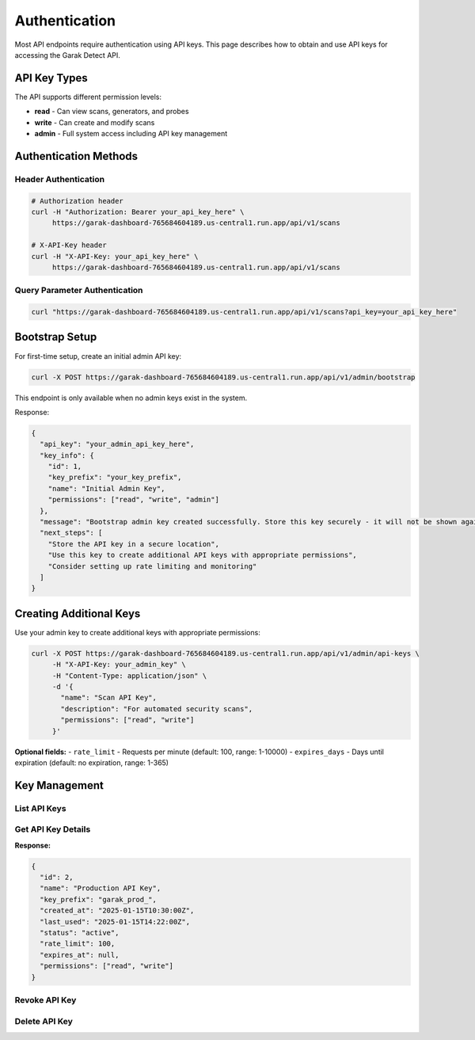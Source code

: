 Authentication
==============

Most API endpoints require authentication using API keys. This page describes how to obtain
and use API keys for accessing the Garak Detect  API.

API Key Types
-------------

The API supports different permission levels:

* **read** - Can view scans, generators, and probes
* **write** - Can create and modify scans  
* **admin** - Full system access including API key management

Authentication Methods
----------------------

Header Authentication
~~~~~~~~~~~~~~~~~~~~~

.. code-block:: bash

   # Authorization header
   curl -H "Authorization: Bearer your_api_key_here" \
        https://garak-dashboard-765684604189.us-central1.run.app/api/v1/scans

   # X-API-Key header
   curl -H "X-API-Key: your_api_key_here" \
        https://garak-dashboard-765684604189.us-central1.run.app/api/v1/scans

Query Parameter Authentication
~~~~~~~~~~~~~~~~~~~~~~~~~~~~~


.. code-block:: bash

   curl "https://garak-dashboard-765684604189.us-central1.run.app/api/v1/scans?api_key=your_api_key_here"

Bootstrap Setup
---------------

For first-time setup, create an initial admin API key:

.. code-block:: bash

   curl -X POST https://garak-dashboard-765684604189.us-central1.run.app/api/v1/admin/bootstrap

This endpoint is only available when no admin keys exist in the system.

Response:

.. code-block:: json

   {
     "api_key": "your_admin_api_key_here",
     "key_info": {
       "id": 1,
       "key_prefix": "your_key_prefix",
       "name": "Initial Admin Key",
       "permissions": ["read", "write", "admin"]
     },
     "message": "Bootstrap admin key created successfully. Store this key securely - it will not be shown again.",
     "next_steps": [
       "Store the API key in a secure location",
       "Use this key to create additional API keys with appropriate permissions",
       "Consider setting up rate limiting and monitoring"
     ]
   }

Creating Additional Keys
------------------------

Use your admin key to create additional keys with appropriate permissions:

.. code-block:: bash

   curl -X POST https://garak-dashboard-765684604189.us-central1.run.app/api/v1/admin/api-keys \
        -H "X-API-Key: your_admin_key" \
        -H "Content-Type: application/json" \
        -d '{
          "name": "Scan API Key",
          "description": "For automated security scans", 
          "permissions": ["read", "write"]
        }'

**Optional fields:**
- ``rate_limit`` - Requests per minute (default: 100, range: 1-10000)
- ``expires_days`` - Days until expiration (default: no expiration, range: 1-365)

Key Management
--------------

List API Keys
~~~~~~~~~~~~~

.. http:get:: /api/v1/admin/api-keys

   List all API keys in the system.

   **Admin required:** Yes

   .. code-block:: bash

      curl -X GET https://garak-dashboard-765684604189.us-central1.run.app/api/v1/admin/api-keys \
           -H "X-API-Key: your_admin_key"

   **Response:**

   .. code-block:: json

      [
        {
          "id": 1,
          "name": "Production API Key",
          "key_prefix": "garak_prod_",
          "created_at": "2025-01-15T10:30:00Z",
          "last_used": "2025-01-15T14:22:00Z",
          "status": "active",
          "rate_limit": 100,
          "expires_at": null,
          "permissions": ["read", "write"]
        },
        {
          "id": 2,
          "name": "Development Key",
          "key_prefix": "garak_dev_",
          "created_at": "2025-01-14T09:15:00Z",
          "last_used": null,
          "status": "revoked",
          "rate_limit": 50,
          "expires_at": "2025-02-15T09:15:00Z",
          "permissions": ["read"]
        }
      ]

   .. note::
      **Security:** Full API key values are never returned for security reasons. Only the key prefix is shown to help identify keys.

Get API Key Details
~~~~~~~~~~~~~~~~~~~

.. http:get:: /api/v1/admin/api-keys/(int:key_id)

   Get details of a specific API key.

   **Admin required:** Yes

   .. code-block:: bash

      # Replace 123 with the actual numeric ID of the API key
      curl -X GET https://garak-dashboard-765684604189.us-central1.run.app/api/v1/admin/api-keys/123 \
           -H "X-API-Key: your_admin_key"

**Response:**

.. code-block:: json

   {
     "id": 2,
     "name": "Production API Key",
     "key_prefix": "garak_prod_",
     "created_at": "2025-01-15T10:30:00Z",
     "last_used": "2025-01-15T14:22:00Z",
     "status": "active",
     "rate_limit": 100,
     "expires_at": null,
     "permissions": ["read", "write"]
   }

Revoke API Key
~~~~~~~~~~~~~~

.. http:post:: /api/v1/admin/api-keys/(int:key_id)/revoke

   Revoke an API key (makes it unusable).

   **Admin required:** Yes

   .. code-block:: bash

      # Replace 123 with the actual numeric ID of the API key to revoke
      curl -X POST https://garak-dashboard-765684604189.us-central1.run.app/api/v1/admin/api-keys/123/revoke \
           -H "X-API-Key: your_admin_key"

Delete API Key
~~~~~~~~~~~~~~

.. http:delete:: /api/v1/admin/api-keys/(int:key_id)

   Permanently delete an API key.

   **Admin required:** Yes

   .. code-block:: bash

      # Replace 123 with the actual numeric ID of the API key to delete
      curl -X DELETE https://garak-dashboard-765684604189.us-central1.run.app/api/v1/admin/api-keys/123 \
           -H "X-API-Key: your_admin_key"